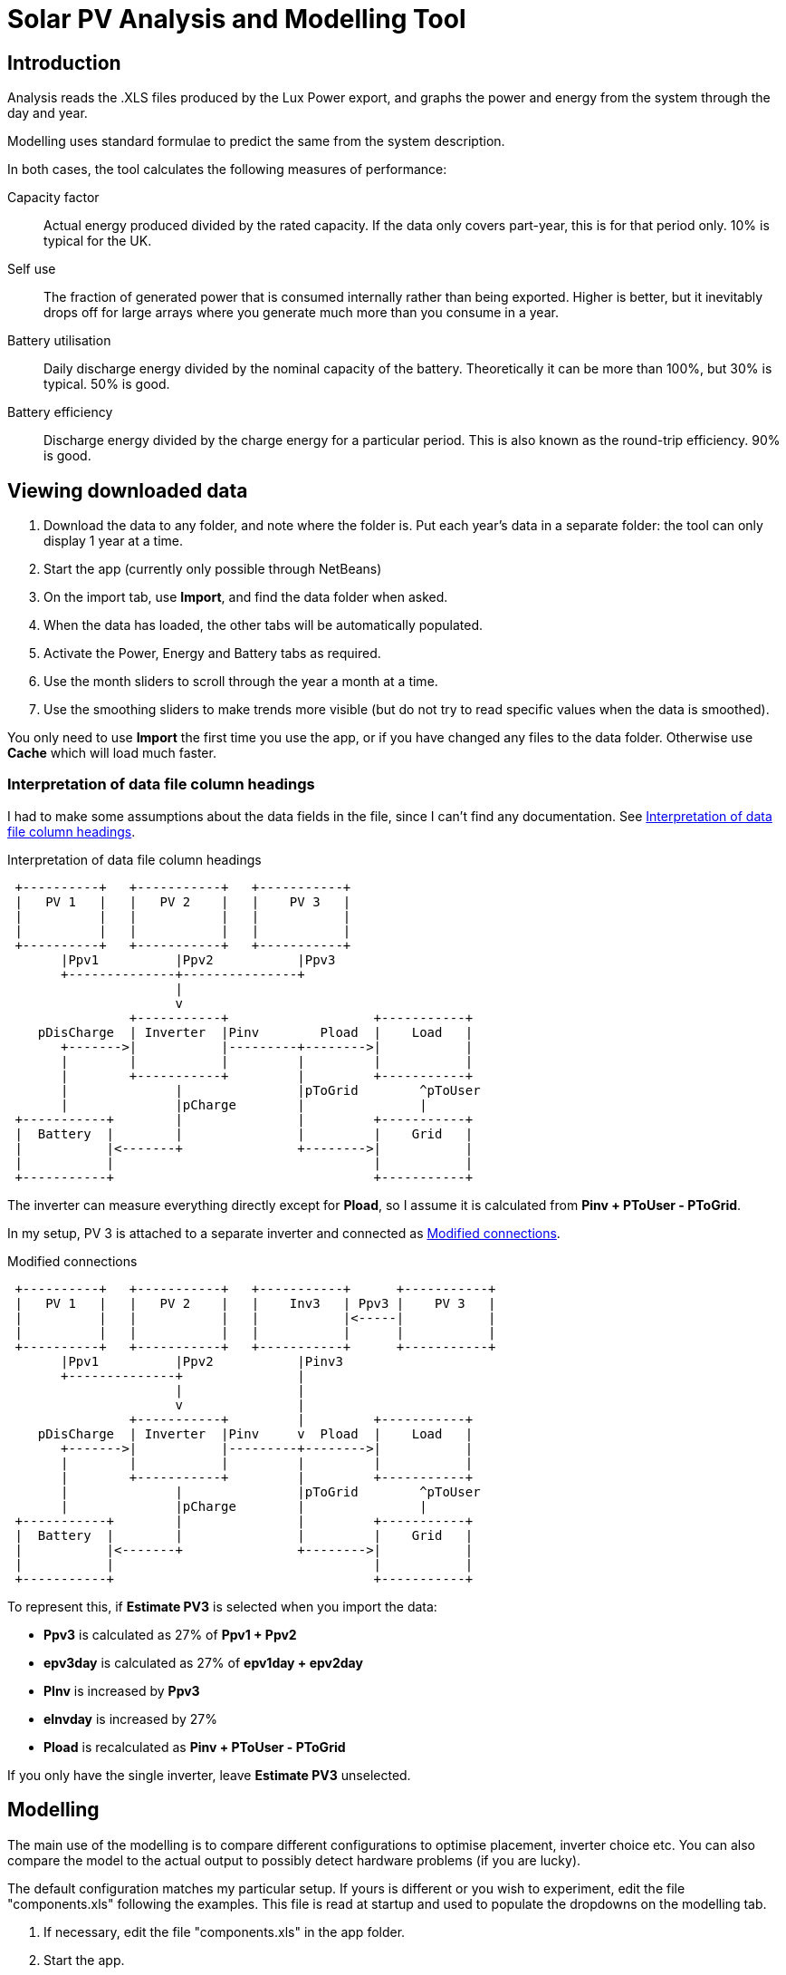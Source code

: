 :experimental:
:data-uri:
:imagesdir:
= Solar PV Analysis and Modelling Tool

== Introduction

Analysis reads the .XLS files produced by the Lux Power export, and graphs the power and energy from the system through the day and year.

Modelling uses standard formulae to predict the same from the system description.

In both cases, the tool calculates the following measures of performance:

Capacity factor:: 
Actual energy produced divided by the rated capacity. 
If the data only covers part-year, this is for that period only. 
10% is typical for the UK.

Self use::
The fraction of generated power that is consumed internally rather than being exported. 
Higher is better, but it inevitably drops off for large arrays where you generate much more than you consume in a year.

Battery utilisation::
Daily discharge energy divided by the nominal capacity of the battery.
Theoretically it can be more than 100%, but 30% is typical.
50% is good. 

Battery efficiency::
Discharge energy divided by the charge energy for a particular period. 
This is also known as the round-trip efficiency. 90% is good.

== Viewing downloaded data

. Download the data to any folder, and note where the folder is.
Put each year's data in a separate folder: the tool can only display 1 year at a time.

. Start the app (currently only possible through NetBeans)

. On the import tab, use btn:[Import], and find the data folder when asked.

. When the data has loaded, the other tabs will be automatically populated.

. Activate the Power, Energy and Battery tabs as required.

. Use the month sliders to scroll through the year a month at a time.

. Use the smoothing sliders to make trends more visible (but do not try to read specific values when the data is smoothed).

You only need to use btn:[Import] the first time you use the app, or if you have changed any files to the data folder.
Otherwise use btn:[Cache] which will load much faster.

=== Interpretation of data file column headings

I had to make some assumptions about the data fields in the file, since I can't find any documentation.
See xref:fig-headings[].

[[fig-headings]]
.Interpretation of data file column headings
[ditaa]
....
 +----------+   +-----------+   +-----------+  
 |   PV 1   |   |   PV 2    |   |    PV 3   |
 |          |   |           |   |           |
 |          |   |           |   |           |
 +----------+   +-----------+   +-----------+
       |Ppv1          |Ppv2           |Ppv3       
       +--------------+---------------+
                      |               
                      v               
                +-----------+                   +-----------+  
    pDisCharge  | Inverter  |Pinv        Pload  |    Load   |
       +------->|           |---------+-------->|           |  
       |        |           |         |         |           |  
       |        +-----------+         |         +-----------+  
       |              |               |pToGrid        ^pToUser
       |              |pCharge        |               |
 +-----------+        |               |         +-----------+  
 |  Battery  |        |               |         |    Grid   |
 |           |<-------+               +-------->|           |  
 |           |                                  |           |  
 +-----------+                                  +-----------+  
....

The inverter can measure everything directly except for *Pload*, so I assume it is calculated from **Pinv + PToUser - PToGrid**.

In my setup, PV 3 is attached to a separate inverter and connected as xref:fig-headingsmodelled[].


[[fig-headingsmodelled]]
.Modified connections
[ditaa]
....
 +----------+   +-----------+   +-----------+      +-----------+  
 |   PV 1   |   |   PV 2    |   |    Inv3   | Ppv3 |    PV 3   |
 |          |   |           |   |           |<-----|           |  
 |          |   |           |   |           |      |           |  
 +----------+   +-----------+   +-----------+      +-----------+  
       |Ppv1          |Ppv2           |Pinv3       
       +--------------+               |
                      |               |
                      v               |
                +-----------+         |         +-----------+  
    pDisCharge  | Inverter  |Pinv     v  Pload  |    Load   |
       +------->|           |---------+-------->|           |  
       |        |           |         |         |           |  
       |        +-----------+         |         +-----------+  
       |              |               |pToGrid        ^pToUser
       |              |pCharge        |               |
 +-----------+        |               |         +-----------+  
 |  Battery  |        |               |         |    Grid   |
 |           |<-------+               +-------->|           |  
 |           |                                  |           |  
 +-----------+                                  +-----------+  
....

To represent this, if **Estimate PV3** is selected when you import the data:

- *Ppv3* is calculated as 27% of **Ppv1 + Ppv2**

- *epv3day* is calculated as 27% of **epv1day + epv2day**

- *PInv* is increased by *Ppv3*

- *eInvday* is increased by 27%

- *Pload* is recalculated as **Pinv + PToUser - PToGrid**

If you only have the single inverter, leave **Estimate PV3** unselected.

== Modelling

The main use of the modelling is to compare different configurations to optimise placement, inverter choice etc. 
You can also compare the model to the actual output to possibly detect hardware problems (if you are lucky).

The default configuration matches my particular setup. 
If yours is different or you wish to experiment, edit the file "components.xls" following the examples.
This file is read at startup and used to populate the dropdowns on the modelling tab.

. If necessary, edit the file "components.xls" in the app folder.

. Start the app.

. On the Data tab, configure the system to be modelled by selecting the components from the drop-downs.

. Press btn:[Model].

. Activate the Power, Energy and Summary tabs as required.

. Use the Month sliders to scroll through the year a month at a time.

. To model a different configuration, choose different components and press btn:[Model] again.
